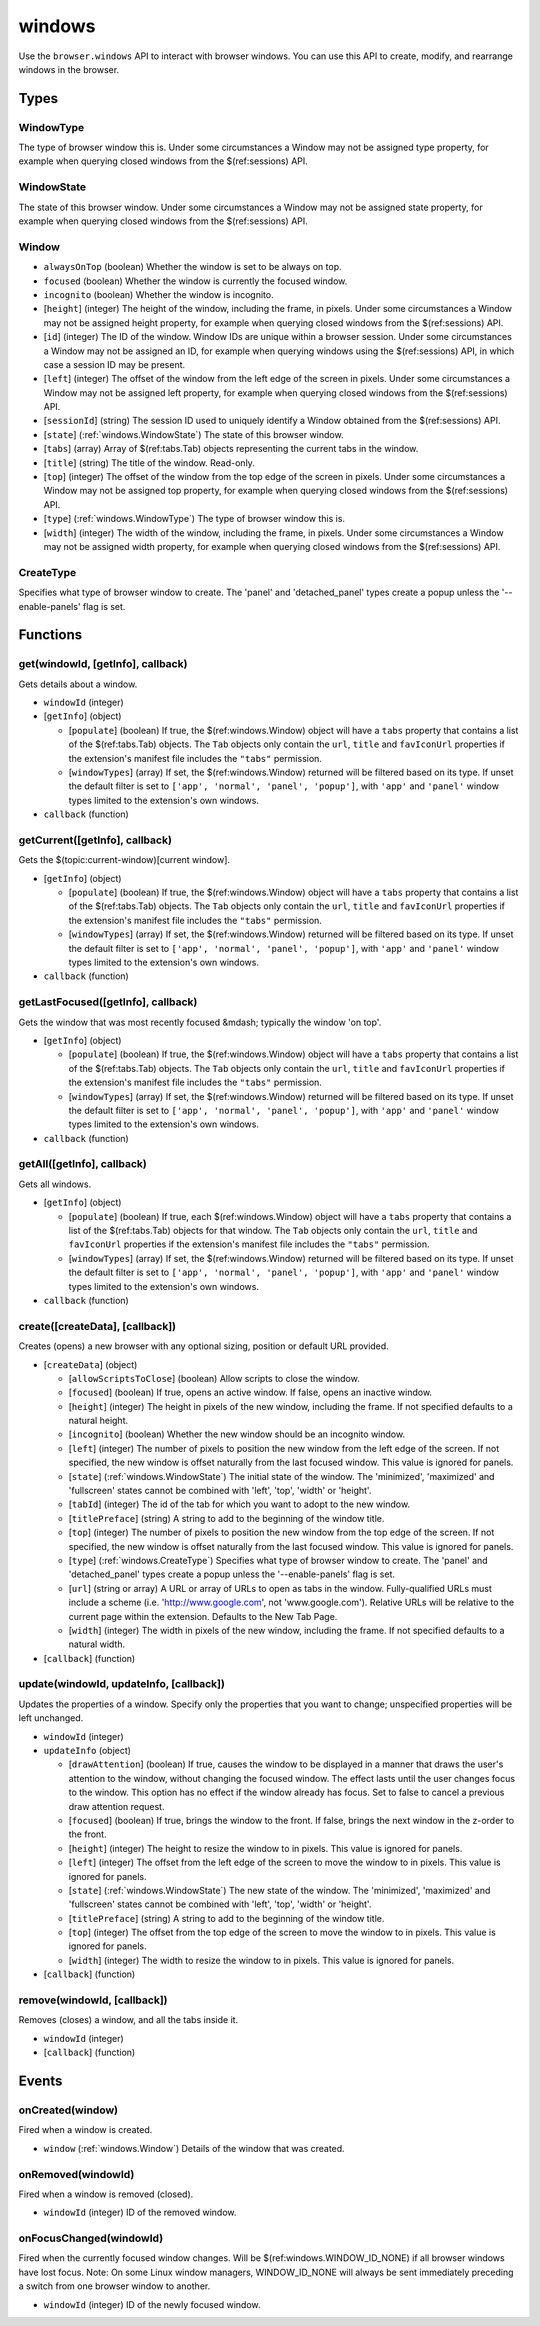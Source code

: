=======
windows
=======

Use the ``browser.windows`` API to interact with browser windows. You can use this API to create, modify, and rearrange windows in the browser.

Types
=====

.. _windows.WindowType:

WindowType
----------

The type of browser window this is. Under some circumstances a Window may not be assigned type property, for example when querying closed windows from the $(ref:sessions) API.

.. _windows.WindowState:

WindowState
-----------

The state of this browser window. Under some circumstances a Window may not be assigned state property, for example when querying closed windows from the $(ref:sessions) API.

.. _windows.Window:

Window
------

- ``alwaysOnTop`` (boolean) Whether the window is set to be always on top.
- ``focused`` (boolean) Whether the window is currently the focused window.
- ``incognito`` (boolean) Whether the window is incognito.
- [``height``] (integer) The height of the window, including the frame, in pixels. Under some circumstances a Window may not be assigned height property, for example when querying closed windows from the $(ref:sessions) API.
- [``id``] (integer) The ID of the window. Window IDs are unique within a browser session. Under some circumstances a Window may not be assigned an ID, for example when querying windows using the $(ref:sessions) API, in which case a session ID may be present.
- [``left``] (integer) The offset of the window from the left edge of the screen in pixels. Under some circumstances a Window may not be assigned left property, for example when querying closed windows from the $(ref:sessions) API.
- [``sessionId``] (string) The session ID used to uniquely identify a Window obtained from the $(ref:sessions) API.
- [``state``] (:ref:`windows.WindowState`) The state of this browser window.
- [``tabs``] (array) Array of $(ref:tabs.Tab) objects representing the current tabs in the window.
- [``title``] (string) The title of the window. Read-only.
- [``top``] (integer) The offset of the window from the top edge of the screen in pixels. Under some circumstances a Window may not be assigned top property, for example when querying closed windows from the $(ref:sessions) API.
- [``type``] (:ref:`windows.WindowType`) The type of browser window this is.
- [``width``] (integer) The width of the window, including the frame, in pixels. Under some circumstances a Window may not be assigned width property, for example when querying closed windows from the $(ref:sessions) API.

.. _windows.CreateType:

CreateType
----------

Specifies what type of browser window to create. The 'panel' and 'detached_panel' types create a popup unless the '--enable-panels' flag is set.

Functions
=========

.. _windows.get:

get(windowId, [getInfo], callback)
----------------------------------

Gets details about a window.

- ``windowId`` (integer)
- [``getInfo``] (object) 

  - [``populate``] (boolean) If true, the $(ref:windows.Window) object will have a ``tabs`` property that contains a list of the $(ref:tabs.Tab) objects. The ``Tab`` objects only contain the ``url``, ``title`` and ``favIconUrl`` properties if the extension's manifest file includes the ``"tabs"`` permission.
  - [``windowTypes``] (array) If set, the $(ref:windows.Window) returned will be filtered based on its type. If unset the default filter is set to ``['app', 'normal', 'panel', 'popup']``, with ``'app'`` and ``'panel'`` window types limited to the extension's own windows.

- ``callback`` (function)

.. _windows.getCurrent:

getCurrent([getInfo], callback)
-------------------------------

Gets the $(topic:current-window)[current window].

- [``getInfo``] (object) 

  - [``populate``] (boolean) If true, the $(ref:windows.Window) object will have a ``tabs`` property that contains a list of the $(ref:tabs.Tab) objects. The ``Tab`` objects only contain the ``url``, ``title`` and ``favIconUrl`` properties if the extension's manifest file includes the ``"tabs"`` permission.
  - [``windowTypes``] (array) If set, the $(ref:windows.Window) returned will be filtered based on its type. If unset the default filter is set to ``['app', 'normal', 'panel', 'popup']``, with ``'app'`` and ``'panel'`` window types limited to the extension's own windows.

- ``callback`` (function)

.. _windows.getLastFocused:

getLastFocused([getInfo], callback)
-----------------------------------

Gets the window that was most recently focused &mdash; typically the window 'on top'.

- [``getInfo``] (object) 

  - [``populate``] (boolean) If true, the $(ref:windows.Window) object will have a ``tabs`` property that contains a list of the $(ref:tabs.Tab) objects. The ``Tab`` objects only contain the ``url``, ``title`` and ``favIconUrl`` properties if the extension's manifest file includes the ``"tabs"`` permission.
  - [``windowTypes``] (array) If set, the $(ref:windows.Window) returned will be filtered based on its type. If unset the default filter is set to ``['app', 'normal', 'panel', 'popup']``, with ``'app'`` and ``'panel'`` window types limited to the extension's own windows.

- ``callback`` (function)

.. _windows.getAll:

getAll([getInfo], callback)
---------------------------

Gets all windows.

- [``getInfo``] (object) 

  - [``populate``] (boolean) If true, each $(ref:windows.Window) object will have a ``tabs`` property that contains a list of the $(ref:tabs.Tab) objects for that window. The ``Tab`` objects only contain the ``url``, ``title`` and ``favIconUrl`` properties if the extension's manifest file includes the ``"tabs"`` permission.
  - [``windowTypes``] (array) If set, the $(ref:windows.Window) returned will be filtered based on its type. If unset the default filter is set to ``['app', 'normal', 'panel', 'popup']``, with ``'app'`` and ``'panel'`` window types limited to the extension's own windows.

- ``callback`` (function)

.. _windows.create:

create([createData], [callback])
--------------------------------

Creates (opens) a new browser with any optional sizing, position or default URL provided.

- [``createData``] (object)

  - [``allowScriptsToClose``] (boolean) Allow scripts to close the window.
  - [``focused``] (boolean) If true, opens an active window. If false, opens an inactive window.
  - [``height``] (integer) The height in pixels of the new window, including the frame. If not specified defaults to a natural height.
  - [``incognito``] (boolean) Whether the new window should be an incognito window.
  - [``left``] (integer) The number of pixels to position the new window from the left edge of the screen. If not specified, the new window is offset naturally from the last focused window. This value is ignored for panels.
  - [``state``] (:ref:`windows.WindowState`) The initial state of the window. The 'minimized', 'maximized' and 'fullscreen' states cannot be combined with 'left', 'top', 'width' or 'height'.
  - [``tabId``] (integer) The id of the tab for which you want to adopt to the new window.
  - [``titlePreface``] (string) A string to add to the beginning of the window title.
  - [``top``] (integer) The number of pixels to position the new window from the top edge of the screen. If not specified, the new window is offset naturally from the last focused window. This value is ignored for panels.
  - [``type``] (:ref:`windows.CreateType`) Specifies what type of browser window to create. The 'panel' and 'detached_panel' types create a popup unless the '--enable-panels' flag is set.
  - [``url``] (string or array) A URL or array of URLs to open as tabs in the window. Fully-qualified URLs must include a scheme (i.e. 'http://www.google.com', not 'www.google.com'). Relative URLs will be relative to the current page within the extension. Defaults to the New Tab Page.
  - [``width``] (integer) The width in pixels of the new window, including the frame. If not specified defaults to a natural width.

- [``callback``] (function)

.. _windows.update:

update(windowId, updateInfo, [callback])
----------------------------------------

Updates the properties of a window. Specify only the properties that you want to change; unspecified properties will be left unchanged.

- ``windowId`` (integer)
- ``updateInfo`` (object)

  - [``drawAttention``] (boolean) If true, causes the window to be displayed in a manner that draws the user's attention to the window, without changing the focused window. The effect lasts until the user changes focus to the window. This option has no effect if the window already has focus. Set to false to cancel a previous draw attention request.
  - [``focused``] (boolean) If true, brings the window to the front. If false, brings the next window in the z-order to the front.
  - [``height``] (integer) The height to resize the window to in pixels. This value is ignored for panels.
  - [``left``] (integer) The offset from the left edge of the screen to move the window to in pixels. This value is ignored for panels.
  - [``state``] (:ref:`windows.WindowState`) The new state of the window. The 'minimized', 'maximized' and 'fullscreen' states cannot be combined with 'left', 'top', 'width' or 'height'.
  - [``titlePreface``] (string) A string to add to the beginning of the window title.
  - [``top``] (integer) The offset from the top edge of the screen to move the window to in pixels. This value is ignored for panels.
  - [``width``] (integer) The width to resize the window to in pixels. This value is ignored for panels.

- [``callback``] (function)

.. _windows.remove:

remove(windowId, [callback])
----------------------------

Removes (closes) a window, and all the tabs inside it.

- ``windowId`` (integer)
- [``callback``] (function)

Events
======

.. _windows.onCreated:

onCreated(window)
-----------------

Fired when a window is created.

- ``window`` (:ref:`windows.Window`) Details of the window that was created.

.. _windows.onRemoved:

onRemoved(windowId)
-------------------

Fired when a window is removed (closed).

- ``windowId`` (integer) ID of the removed window.

.. _windows.onFocusChanged:

onFocusChanged(windowId)
------------------------

Fired when the currently focused window changes. Will be $(ref:windows.WINDOW_ID_NONE) if all browser windows have lost focus. Note: On some Linux window managers, WINDOW_ID_NONE will always be sent immediately preceding a switch from one browser window to another.

- ``windowId`` (integer) ID of the newly focused window.
